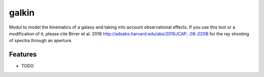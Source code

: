=============================
galkin
=============================

.. image:: https://badge.fury.io/py/galkin.png
    :target: http://badge.fury.io/py/galkin

.. image:: https://travis-ci.org/sibirrer/galkin.png?branch=master
    :target: https://travis-ci.org/sibirrer/galkin

Modul to model the kinematics of a galaxy and taking into account observational effects. If you use this tool or a
modification of it, please cite Birrer et al. 2016 http://adsabs.harvard.edu/abs/2016JCAP...08..020B for the
ray shooting of spectra through an aperture.


Features
--------

* TODO

